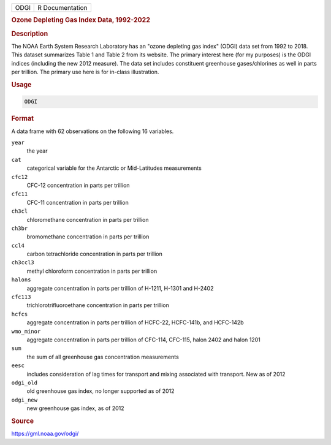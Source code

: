 .. container::

   ==== ===============
   ODGI R Documentation
   ==== ===============

   .. rubric:: Ozone Depleting Gas Index Data, 1992-2022
      :name: ODGI

   .. rubric:: Description
      :name: description

   The NOAA Earth System Research Laboratory has an "ozone depleting gas
   index" (ODGI) data set from 1992 to 2018. This dataset summarizes
   Table 1 and Table 2 from its website. The primary interest here (for
   my purposes) is the ODGI indices (including the new 2012 measure).
   The data set includes constituent greenhouse gases/chlorines as well
   in parts per trillion. The primary use here is for in-class
   illustration.

   .. rubric:: Usage
      :name: usage

   .. code:: R

      ODGI

   .. rubric:: Format
      :name: format

   A data frame with 62 observations on the following 16 variables.

   ``year``
      the year

   ``cat``
      categorical variable for the Antarctic or Mid-Latitudes
      measurements

   ``cfc12``
      CFC-12 concentration in parts per trillion

   ``cfc11``
      CFC-11 concentration in parts per trillion

   ``ch3cl``
      chloromethane concentration in parts per trillion

   ``ch3br``
      bromomethane concentration in parts per trillion

   ``ccl4``
      carbon tetrachloride concentration in parts per trillion

   ``ch3ccl3``
      methyl chloroform concentration in parts per trillion

   ``halons``
      aggregate concentration in parts per trillion of H-1211, H-1301
      and H-2402

   ``cfc113``
      trichlorotrifluoroethane concentration in parts per trillion

   ``hcfcs``
      aggregate concentration in parts per trillion of HCFC-22,
      HCFC-141b, and HCFC-142b

   ``wmo_minor``
      aggregate concentration in parts per trillion of CFC-114, CFC-115,
      halon 2402 and halon 1201

   ``sum``
      the sum of all greenhouse gas concentration measurements

   ``eesc``
      includes consideration of lag times for transport and mixing
      associated with transport. New as of 2012

   ``odgi_old``
      old greenhouse gas index, no longer supported as of 2012

   ``odgi_new``
      new greenhouse gas index, as of 2012

   .. rubric:: Source
      :name: source

   https://gml.noaa.gov/odgi/
